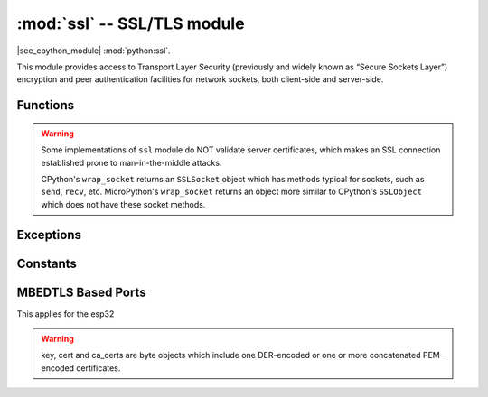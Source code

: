 :mod:`ssl` -- SSL/TLS module
============================

.. module:: ssl
   :synopsis: TLS/SSL wrapper for socket objects

|see_cpython_module| :mod:`python:ssl`.

This module provides access to Transport Layer Security (previously and
widely known as “Secure Sockets Layer”) encryption and peer authentication
facilities for network sockets, both client-side and server-side.

Functions
---------

.. function:: ssl.wrap_socket(sock, server_side=False, keyfile=None, certfile=None, cert_reqs=CERT_NONE, ca_certs=None, do_handshake=True)

   Takes a `stream` *sock* (usually socket.socket instance of ``SOCK_STREAM`` type),
   and returns an instance of ssl.SSLSocket, which wraps the underlying stream in
   an SSL context. Returned object has the usual `stream` interface methods like
   ``read()``, ``write()``, etc.
   A server-side SSL socket should be created from a normal socket returned from
   :meth:`~socket.socket.accept()` on a non-SSL listening server socket.

   - *do_handshake* determines whether the handshake is done as part of the ``wrap_socket``
     or whether it is deferred to be done as part of the initial reads or writes
     (there is no ``do_handshake`` method as in CPython).
     For blocking sockets doing the handshake immediately is standard. For non-blocking
     sockets (i.e. when the *sock* passed into ``wrap_socket`` is in non-blocking mode)
     the handshake should generally be deferred because otherwise ``wrap_socket`` blocks
     until it completes. Note that in AXTLS the handshake can be deferred until the first
     read or write but it then blocks until completion.

   Depending on the underlying module implementation in a particular
   :term:`MicroPython port`, some or all keyword arguments above may be not supported.

.. warning::

   Some implementations of ``ssl`` module do NOT validate server certificates,
   which makes an SSL connection established prone to man-in-the-middle attacks.

   CPython's ``wrap_socket`` returns an ``SSLSocket`` object which has methods typical
   for sockets, such as ``send``, ``recv``, etc. MicroPython's ``wrap_socket``
   returns an object more similar to CPython's ``SSLObject`` which does not have
   these socket methods.

Exceptions
----------

.. data:: ssl.SSLError

   This exception does NOT exist. Instead its base class, OSError, is used.

Constants
---------

.. data:: ssl.CERT_NONE
          ssl.CERT_OPTIONAL
          ssl.CERT_REQUIRED

    Supported values for *cert_reqs* parameter.

MBEDTLS Based Ports
-------------------
This applies for the esp32

.. function:: ssl.wrap_socket(sock, server_side=False, key=None, cert=None, server_hostname=None, cert_reqs=0, ca_certs=None, do_handshake=True)

   * *sock* the socket object which gets wrapped
   * *server_side* if this socket is used as a server
   * *key* server key
   * *cert* server cert
   * *server_hostname* for SNI
   * *cert_reqs* Or-ed flags from x509.h https://tls.mbed.org/api/x509_8h_source.html which errors NOT to tolerate. If set to zero all cert validation errors are accapted, if set to 0xffffff all errors will raise.
   * *ca_certs* ca certificates
   * *do_handshake* if the handshake should be performed

.. warning::

   key, cert and ca_certs are byte objects which include one DER-encoded or one or more concatenated PEM-encoded certificates.
